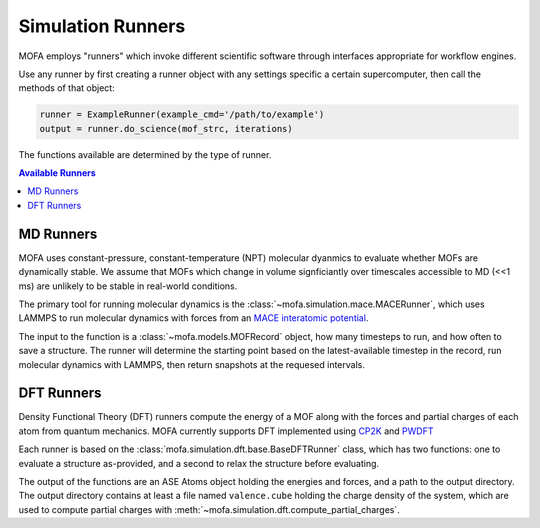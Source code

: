Simulation Runners
==================

MOFA employs "runners" which invoke different scientific software
through interfaces appropriate for workflow engines.

Use any runner by first creating a runner object with any
settings specific a certain supercomputer, then call
the methods of that object:

.. code-block:: python

    runner = ExampleRunner(example_cmd='/path/to/example')
    output = runner.do_science(mof_strc, iterations)

The functions available are determined by the type of runner.

.. contents:: Available Runners
    :depth: 2

MD Runners
----------

MOFA uses constant-pressure, constant-temperature (NPT) molecular dyanmics 
to evaluate whether MOFs are dynamically stable.
We assume that MOFs which change in volume signficiantly over timescales accessible to MD (<<1 ms)
are unlikely to be stable in real-world conditions.

The primary tool for running molecular dynamics is the :class:`~mofa.simulation.mace.MACERunner`,
which uses LAMMPS to run molecular dynamics with forces from an
`MACE interatomic potential <https://mace-docs.readthedocs.io/en/latest>`_.

The input to the function is a :class:`~mofa.models.MOFRecord` object, how many timesteps to run,
and how often to save a structure.
The runner will determine the starting point based on the latest-available timestep in the record,
run molecular dynamics with LAMMPS, then return snapshots at the requesed intervals.

DFT Runners
-----------

Density Functional Theory (DFT) runners compute the energy of a MOF
along with the forces and partial charges of each atom from quantum mechanics.
MOFA currently supports DFT implemented using `CP2K <https://www.cp2k.org/>`_
and `PWDFT <https://github.com/ebylaska/PWDFT>`_

Each runner is based on the :class:`mofa.simulation.dft.base.BaseDFTRunner` class,
which has two functions: one to evaluate a structure as-provided,
and a second to relax the structure before evaluating.

The output of the functions are an ASE Atoms object holding the energies and forces,
and a path to the output directory.
The output directory contains at least a file named ``valence.cube`` holding the
charge density of the system, which are used to compute partial charges
with :meth:`~mofa.simulation.dft.compute_partial_charges`.
